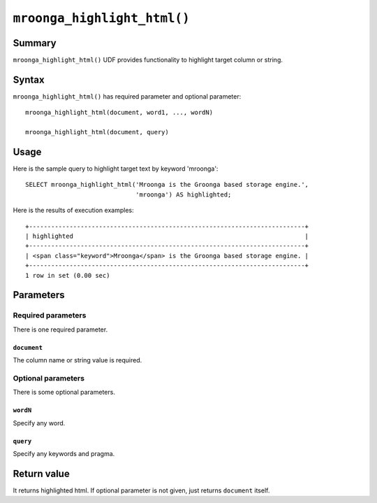 .. highlightlang:: none

``mroonga_highlight_html()``
============================

.. versionadded:: 7.05

Summary
-------

``mroonga_highlight_html()`` UDF provides functionality to highlight target column or string.

Syntax
------

``mroonga_highlight_html()`` has required parameter and optional parameter::

  mroonga_highlight_html(document, word1, ..., wordN)

  mroonga_highlight_html(document, query)

Usage
-----

Here is the sample query to highlight target text by keyword 'mroonga'::

  SELECT mroonga_highlight_html('Mroonga is the Groonga based storage engine.',
                                'mroonga') AS highlighted;


Here is the results of execution examples::

  +---------------------------------------------------------------------------+
  | highlighted                                                               |
  +---------------------------------------------------------------------------+
  | <span class="keyword">Mroonga</span> is the Groonga based storage engine. |
  +---------------------------------------------------------------------------+
  1 row in set (0.00 sec)

Parameters
----------

Required parameters
^^^^^^^^^^^^^^^^^^^

There is one required parameter.


``document``
""""""""""""

The column name or string value is required.

Optional parameters
^^^^^^^^^^^^^^^^^^^

There is some optional parameters.

``wordN``
"""""""""

Specify any word.

``query``
"""""""""

Specify any keywords and pragma.

Return value
------------

It returns highlighted html. If optional parameter is not given, just returns ``document`` itself.
